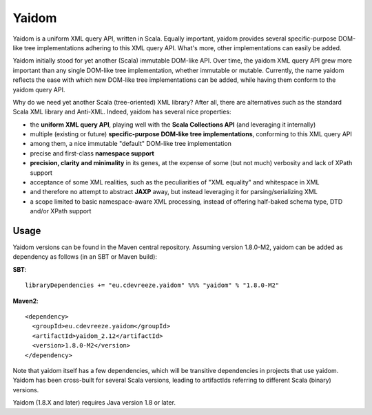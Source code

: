 ======
Yaidom
======

Yaidom is a uniform XML query API, written in Scala. Equally important, yaidom provides several specific-purpose DOM-like tree
implementations adhering to this XML query API. What's more, other implementations can easily be added.

Yaidom initially stood for yet another (Scala) immutable DOM-like API. Over time, the yaidom XML query API grew more important
than any single DOM-like tree implementation, whether immutable or mutable. Currently, the name yaidom reflects the ease with which
new DOM-like tree implementations can be added, while having them conform to the yaidom query API.

Why do we need yet another Scala (tree-oriented) XML library? After all, there are alternatives such as the standard Scala XML library
and Anti-XML. Indeed, yaidom has several nice properties:

* the **uniform XML query API**, playing well with the **Scala Collections API** (and leveraging it internally)
* multiple (existing or future) **specific-purpose DOM-like tree implementations**, conforming to this XML query API
* among them, a nice immutable "default" DOM-like tree implementation
* precise and first-class **namespace support**
* **precision, clarity and minimality** in its genes, at the expense of some (but not much) verbosity and lack of XPath support
* acceptance of some XML realities, such as the peculiarities of "XML equality" and whitespace in XML
* and therefore no attempt to abstract **JAXP** away, but instead leveraging it for parsing/serializing XML
* a scope limited to basic namespace-aware XML processing, instead of offering half-baked schema type, DTD and/or XPath support

Usage
=====

Yaidom versions can be found in the Maven central repository. Assuming version 1.8.0-M2, yaidom can be added as dependency
as follows (in an SBT or Maven build):

**SBT**::

    libraryDependencies += "eu.cdevreeze.yaidom" %%% "yaidom" % "1.8.0-M2"

**Maven2**::

    <dependency>
      <groupId>eu.cdevreeze.yaidom</groupId>
      <artifactId>yaidom_2.12</artifactId>
      <version>1.8.0-M2</version>
    </dependency>

Note that yaidom itself has a few dependencies, which will be transitive dependencies in projects that use yaidom.
Yaidom has been cross-built for several Scala versions, leading to artifactIds referring to different Scala (binary) versions.

Yaidom (1.8.X and later) requires Java version 1.8 or later.
